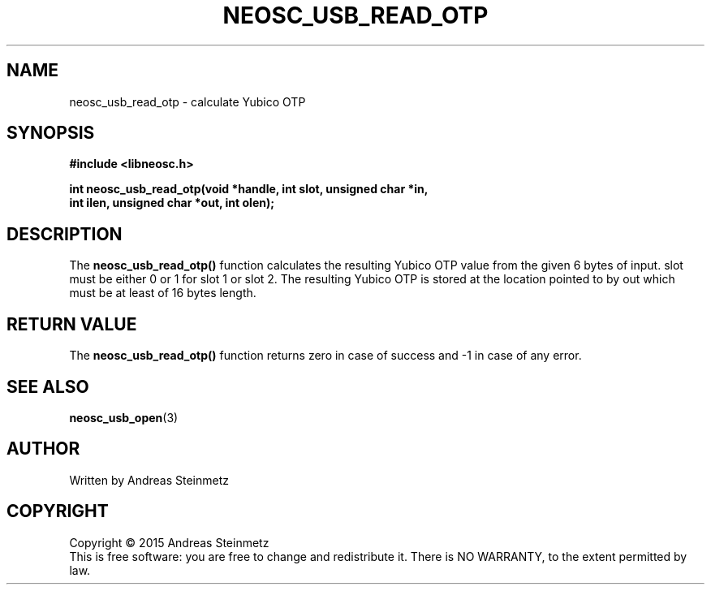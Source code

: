 .TH NEOSC_USB_READ_OTP 3  2015-04-10 "" ""
.SH NAME
neosc_usb_read_otp \- calculate Yubico OTP
.SH SYNOPSIS
.nf
.B #include <libneosc.h>
.sp
.BI "int neosc_usb_read_otp(void *handle, int slot, unsigned char *in,"
.BI "                       int ilen, unsigned char *out, int olen);"
.SH DESCRIPTION
The
.BR neosc_usb_read_otp()
function calculates the resulting Yubico OTP value from the given 6 bytes of input. slot must be either 0 or 1 for slot 1 or slot 2. The resulting Yubico OTP is stored at the location pointed to by out which must be at least of 16 bytes length.
.SH RETURN VALUE
The
.BR neosc_usb_read_otp()
function returns zero in case of success and -1 in case of any error.
.SH SEE ALSO
.BR neosc_usb_open (3)
.SH AUTHOR
Written by Andreas Steinmetz
.SH COPYRIGHT
Copyright \(co 2015 Andreas Steinmetz
.br
This is free software: you are free to change and redistribute it.
There is NO WARRANTY, to the extent permitted by law.
